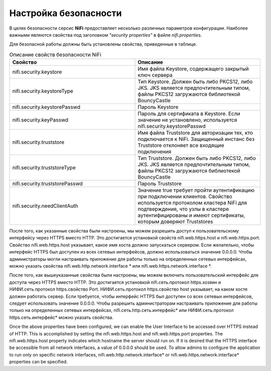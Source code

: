 Настройка безопасности
=======================

В целях безопасности серсис **NiFi** предоставляет несколько различных параметров конфигурации. Наиболее важными являются свойства под заголовком *"security properties"* в файле *nifi.properties*. 

Для безопасной работы должны быть установлены свойства, приведенные в таблице.

.. csv-table:: Описание свойств безопасности NiFi
   :header: "Свойство", "Описание"
   :widths: 50, 50

   "nifi.security.keystore", "Имя файла Keystore, содержащего закрытый ключ сервера"
   "nifi.security.keystoreType", "Тип Keystore. Должен быть либо PKCS12, либо JKS. JKS является предпочтительным типом, файлы PKCS12 загружаются библиотекой BouncyCastle"
   "nifi.security.keystorePasswd", "Пароль Keystore"
   "nifi.security.keyPasswd", "Пароль для сертификата в Keystore. Если значение не установлено, используется nifi.security.keystorePasswd"
   "nifi.security.truststore", "Имя файла Truststore для авторизации тех, кто подключается к NiFi. Защищенный инстанс без Truststore отклоняет все входящие подключения"
   "nifi.security.truststoreType", "Тип Truststore. Должен быть либо PKCS12, либо JKS. JKS является предпочтительным типом, файлы PKCS12 загружаются библиотекой BouncyCastle"
   "nifi.security.truststorePasswd", "Пароль Truststore"
   "nifi.security.needClientAuth", "Значение true требует пройти аутентификацию при подключении клиентов. Свойство используется протоколом кластера NiFi для подтверждения, что узлы в кластере аутентифицированы и имеют сертификаты, которым доверяют Truststores"


После того, как указанные свойства были настроены, мы можем разрешить доступ к пользовательскому интерфейсу через HTTPS вместо HTTP. Это достигается установкой свойств nifi.web.https.host и nifi.web.https.port. Свойство nifi.web.https.host указывает, какое имя хоста должно запускаться сервером. Если желательно, чтобы интерфейс HTTPS был доступен из всех сетевых интерфейсов, должно использоваться значение 0.0.0.0. Чтобы администраторы могли настраивать приложение для работы только на определенных сетевых интерфейсах, можно указать свойства nifi.web.http.network.interface * или nifi.web.https.network.interface *.

После того, как вышеуказанные свойства были настроены, мы можем включить пользовательский интерфейс для доступа через HTTPS вместо HTTP. Это достигается установкой nifi.сеть.протокол https.хозяин и НИФИ.сеть.протокол https.свойство Port. НИФИ.сеть.протокол https.свойство host указывает, на каком хосте должен работать сервер. Если требуется, чтобы интерфейс HTTPS был доступен со всех сетевых интерфейсов, следует использовать значение 0.0.0.0. Чтобы разрешить администраторам настраивать приложение для работы только на определенных сетевых интерфейсах, nifi.сеть.http.сеть.интерфейс* или НИФИ.сеть.протокол https.сеть.интерфейс* можно указать свойства.

Once the above properties have been configured, we can enable the User Interface to be accessed over HTTPS instead of HTTP. This is accomplished by setting the nifi.web.https.host and nifi.web.https.port properties. The nifi.web.https.host property indicates which hostname the server should run on. If it is desired that the HTTPS interface be accessible from all network interfaces, a value of 0.0.0.0 should be used. To allow admins to configure the application to run only on specific network interfaces, nifi.web.http.network.interface* or nifi.web.https.network.interface* properties can be specified.
